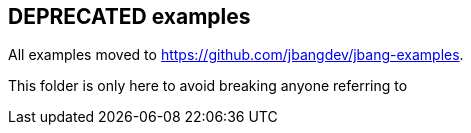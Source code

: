 == DEPRECATED examples

All examples moved to https://github.com/jbangdev/jbang-examples.

This folder is only here to avoid breaking anyone referring to 